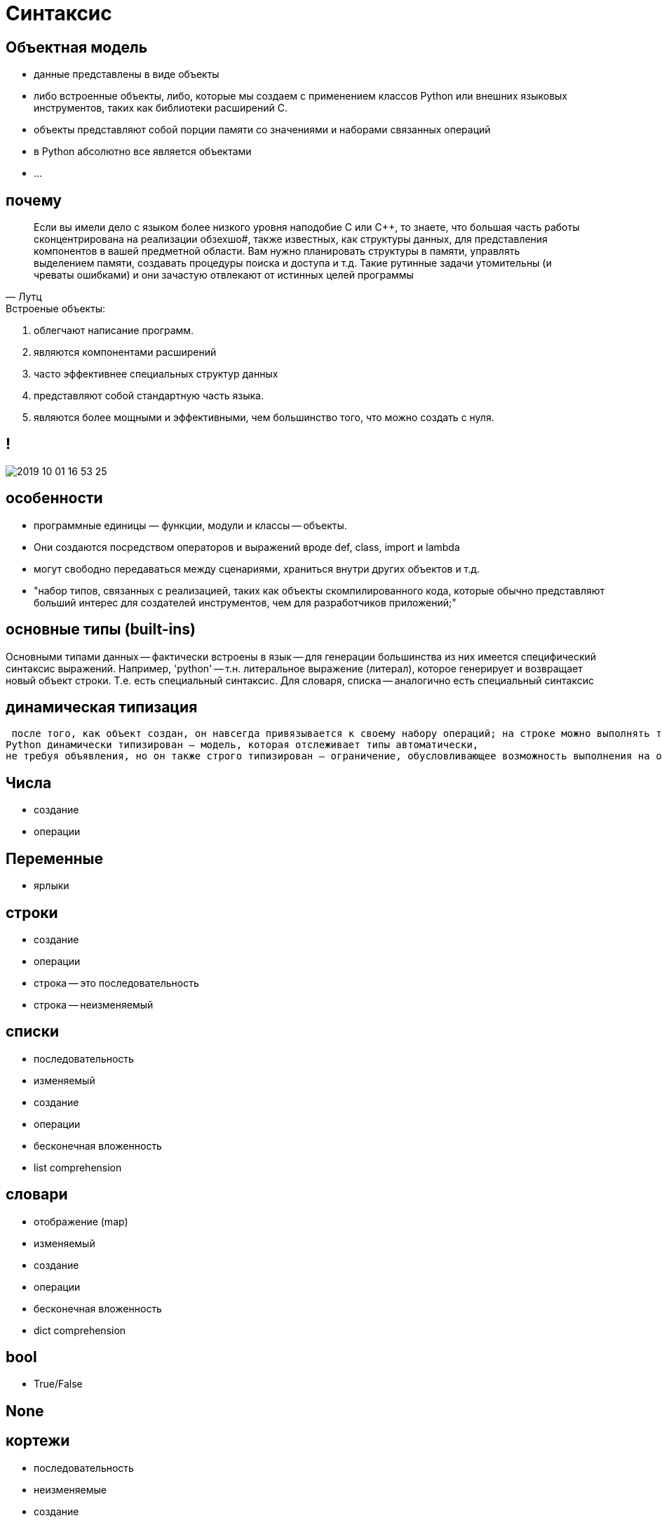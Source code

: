 # Синтаксис


## Объектная модель

- данные представлены в виде объекты
- либо встроенные объекты, либо, которые мы создаем с применением классов Python или внешних языковых инструментов, таких как библиотеки расширений С. 
- объекты представляют собой порции памяти со значениями и наборами связанных операций
- в Python абсолютно все является объектами
- ...

## почему
> Если вы имели дело с языком более низкого уровня наподобие С или C++, то знаете, что большая часть работы сконцентрирована на реализации обзехшо#, также известных, как структуры данных, для представления компонентов в вашей предметной области. Вам нужно планировать структуры в памяти, управлять выделением памяти, создавать процедуры поиска и доступа и т.д. Такие рутинные задачи утомительны (и чреваты ошибками) и они зачастую отвлекают от истинных целей программы
-- Лутц

.Встроеные объекты:
. облегчают написание программ. 
. являются компонентами расширений
. часто эффективнее специальных структур данных
. представляют собой стандартную часть языка. 
. являются более мощными и эффективными, чем большинство того,
что можно создать с нуля. 


## !
image::2019-10-01-16-53-25.png[]

## особенности
- программные единицы — функции, модули и классы -- объекты. 
- Они создаются посредством операторов и выражений вроде def, class, import и lambda
- могут свободно передаваться между сценариями, храниться внутри других объектов и т.д.


- "набор типов, связанных с реализацией, таких как объекты скомпилированного кода, которые обычно представляют
больший интерес для создателей инструментов, чем для разработчиков приложений;"


## основные типы (built-ins)
Основными типами данных -- фактически встроены в язык -- для генерации
большинства из них имеется специфический синтаксис выражений. 
Например, 'python' -- т.н. литеральное выражение (литерал), которое генерирует и возвращает новый объект строки. Т.е. есть специальный синтаксис. Для словаря, списка -- аналогично есть специальный синтаксис

## динамическая типизация
 после того, как объект создан, он навсегда привязывается к своему набору операций; на строке можно выполнять только строковые операции, а на списке — только списковые операции. Формально это означает, что язык
Python динамически типизирован — модель, которая отслеживает типы автоматически,
не требуя объявления, но он также строго типизирован — ограничение, обусловливающее возможность выполнения на объекте только допустимых для его типа операций

## Числа
- создание
- операции

## Переменные
- ярлыки

## строки
- создание
- операции
- строка -- это последовательность
- строка -- неизменяемый

## списки
- последовательность
- изменяемый
- создание
- операции
- бесконечная вложенность
- list comprehension

## словари
- отображение (map)
- изменяемый
- создание
- операции
- бесконечная вложенность
- dict comprehension

## bool
- True/False

## None

## кортежи
- последовательность
- неизменяемые
- создание
- операции

## файлы
- создание
- операции
- бинарные или текстовые
- eval, pickle

## коллекции
- immutable vs mutable
- итерируемые vs неитерируемые

[.stretch]
image::2019-10-01-17-23-13.png[]


## Класс объекты
- type
- type(type)

## иерархия
image::https://upload.wikimedia.org/wikipedia/commons/1/10/Python_3._The_standard_type_hierarchy.png[]




## проверка типов

## полиморфизм

Выполняя проверку на предмет специфического типа в своем коде, вы фактически нарушаете гибкость кода — ограничиваете его работой только с одним типом. Без такой проверки код может быть способен работать с целым диапазоном типов.
Все связано с упоминаемой ранее идеей полиморфизма и уходит своими корнями
в отсутствие в Python объявлений типов. Как вы узнаете, в Python мы имеем дело с
интерфейсами объектов (поддерживаемыми операциями), а не с типами. Другими словами нас заботит, что объект делает, а не чем он является. 

> полиморфизм — вероятно, ключевая идея правильного использования Python
-- Лутц

## duck typing

> "If it walks like a duck and it quacks like a duck, then it must be a duck"
-- https://en.wikipedia.org/wiki/Duck_typing

[.stretch]
image::https://media1.tenor.com/images/6ab9b4020baa286f787189885a26e6fe/tenor.gif?itemid=11392557[]

## Свой класс
> Объектно-ориентированное программирование на Python — необязательное, но мощное средство языка, которое сокращает время разработки за счет поддержки программирования через настройку. В общих понятиях классы определяют новые типы объектов, которые расширяют основной набор. 
-- Лутц

## Другие классы
> Остальные типы в Python будут либо объектами, связанными с
выполнением программ (наподобие функций, модулей, классов и скомпилированного кода), которые мы исследуем позже, либо реализуются функциями импортированных модулей, а не синтаксисом языка. Последние также имеют тенденцию исполнять
роли, специфичные для приложения — образцы текста, интерфейсы к базам данных,
сетевые подключения и т.д

-- Лутц


## Иерархия кода

----
программы Python могут быть разложены на модули, операторы, выражения и объекты, как описано ниже.
1. Программы состоят из модулей.
2. Модули содержат операторы.
3. Операторы содержат выражения.
4. Выражения создают и обрабатывают объекты.
----
-- Лутц


// Выражения и операторы: https://www.quora.com/Whats-the-difference-between-a-statement-and-an-expression-in-Python-Why-is-print-%E2%80%98hi%E2%80%99-a-statement-while-other-functions-are-expressions
// Выражения состоят из операторов
// https://docs.python.org/3/reference/expressions.html
// https://python.swaroopch.com/op_exp.html


## Операторы

[.stretch]
image::2019-10-01-17-39-31.png[]

## Операторы
[.stretch]
image::2019-10-01-17-40-07.png[]

## Отступы
[source]
----
Строка заголовка:
    Вложенный блок операторов
----

https://en.wikipedia.org/wiki/Off-side_rule

## control structures

## if
[.stretch]
image::https://files.realpython.com/media/t.78f3bacaa261.png[]
https://realpython.com/python-conditional-statements/

## while
[.stretch]
image::https://files.realpython.com/media/t.899f357dd948.png[]

- интерактивные пример с while True
- вложенные циклы

## for
image::https://files.realpython.com/media/t.ba63222d63f5.png[]
https://realpython.com/python-for-loop/




